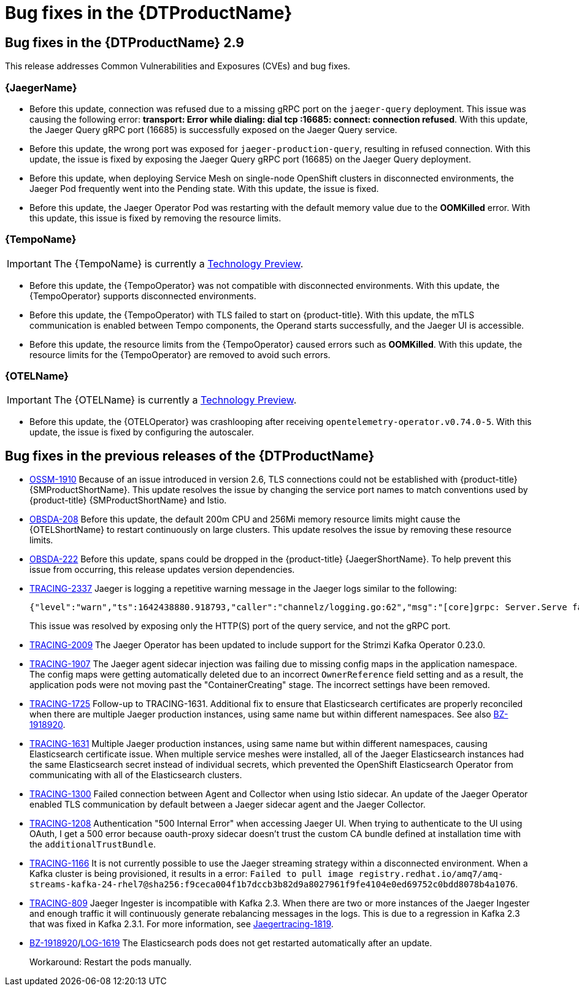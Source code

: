 ////
Module included in the following assemblies:
* distributed-tracing-release-notes.adoc
* service_mesh/v2x/servicemesh-release-notes.adoc
////
:_content-type: REFERENCE
[id="distr-tracing-rn-fixed-issues_{context}"]
= Bug fixes in the {DTProductName}
////
Provide the following info for each issue if possible:
Consequence - What user action or situation would make this problem appear (If you have the foo option enabled and did x)? What did the customer experience as a result of the issue? What was the symptom?
Cause - Why did this happen?
Fix - What did we change to fix the problem?
Result - How has the behavior changed as a result? Try to avoid “It is fixed” or “The issue is resolved” or “The error no longer presents”.
////

== Bug fixes in the {DTProductName} 2.9

This release addresses Common Vulnerabilities and Exposures (CVEs) and bug fixes.

=== {JaegerName}

* Before this update, connection was refused due to a missing gRPC port on the `jaeger-query` deployment. This issue was causing the following error: *transport: Error while dialing: dial tcp :16685: connect: connection refused*. With this update, the Jaeger Query gRPC port (16685) is successfully exposed on the Jaeger Query service.
// link:https://issues.redhat.com/browse/TRACING-3322[TRACING-3322]

* Before this update, the wrong port was exposed for `jaeger-production-query`, resulting in refused connection. With this update, the issue is fixed by exposing the Jaeger Query gRPC port (16685) on the Jaeger Query deployment.
// link:https://issues.redhat.com/browse/TRACING-2968[TRACING-2968]

* Before this update, when deploying Service Mesh on single-node OpenShift clusters in disconnected environments, the Jaeger Pod frequently went into the Pending state. With this update, the issue is fixed.
// link:https://issues.redhat.com/browse/TRACING-3312[TRACING-3312]

* Before this update, the Jaeger Operator Pod was restarting with the default memory value due to the *OOMKilled* error. With this update, this issue is fixed by removing the resource limits.
// link:https://issues.redhat.com/browse/TRACING-3173[TRACING-3173]

=== {TempoName}

IMPORTANT: The {TempoName} is currently a link:https://access.redhat.com/support/offerings/techpreview/[Technology Preview].

* Before this update, the {TempoOperator} was not compatible with disconnected environments. With this update, the {TempoOperator} supports disconnected environments.
// link:https://issues.redhat.com/browse/TRACING-3145[TRACING-3145]

* Before this update, the {TempoOperator) with TLS failed to start on {product-title}. With this update, the mTLS communication is enabled between Tempo components, the Operand starts successfully, and the Jaeger UI is accessible.
// link:https://issues.redhat.com/browse/TRACING-3091[TRACING-3091]

* Before this update, the resource limits from the {TempoOperator} caused errors such as *OOMKilled*. With this update, the resource limits for the {TempoOperator} are removed to avoid such errors.
// link:https://issues.redhat.com/browse/TRACING-3204[TRACING-3204]

=== {OTELName}

IMPORTANT: The {OTELName} is currently a link:https://access.redhat.com/support/offerings/techpreview/[Technology Preview].

* Before this update, the {OTELOperator} was crashlooping after receiving `opentelemetry-operator.v0.74.0-5`. With this update, the issue is fixed by configuring the autoscaler.
// link:https://issues.redhat.com/browse/TRACING-3190[TRACING-3190]

== Bug fixes in the previous releases of the {DTProductName}

* link:https://issues.redhat.com/browse/OSSM-1910[OSSM-1910]
Because of an issue introduced in version 2.6, TLS connections could not be established with {product-title} {SMProductShortName}. 
This update resolves the issue by changing the service port names to match conventions used by {product-title} {SMProductShortName} and Istio. 

* link:https://issues.redhat.com/browse/OBSDA-208[OBSDA-208]
 Before this update, the default 200m CPU and 256Mi memory resource limits might cause the {OTELShortName} to restart continuously on large clusters.
 This update resolves the issue by removing these resource limits.

* link:https://issues.redhat.com/browse/OBSDA-222[OBSDA-222]
Before this update, spans could be dropped in the {product-title} {JaegerShortName}. 
To help prevent this issue from occurring, this release updates version dependencies.

* link:https://issues.redhat.com/browse/TRACING-2337[TRACING-2337]
Jaeger is logging a repetitive warning message in the Jaeger logs similar to the following:
+
[source,terminal]
----
{"level":"warn","ts":1642438880.918793,"caller":"channelz/logging.go:62","msg":"[core]grpc: Server.Serve failed to create ServerTransport: connection error: desc = \"transport: http2Server.HandleStreams received bogus greeting from client: \\\"\\\\x16\\\\x03\\\\x01\\\\x02\\\\x00\\\\x01\\\\x00\\\\x01\\\\xfc\\\\x03\\\\x03vw\\\\x1a\\\\xc9T\\\\xe7\\\\xdaCj\\\\xb7\\\\x8dK\\\\xa6\\\"\"","system":"grpc","grpc_log":true}
----
+
This issue was resolved by exposing only the HTTP(S) port of the query service, and not the gRPC port.

* link:https://issues.redhat.com/browse/TRACING-2009[TRACING-2009] The Jaeger Operator has been updated to include support for the Strimzi Kafka Operator 0.23.0.

* link:https://issues.redhat.com/browse/TRACING-1907[TRACING-1907] The Jaeger agent sidecar injection was failing due to missing config maps in the application namespace. The config maps were getting automatically deleted due to an incorrect `OwnerReference` field setting and as a result, the application pods were not moving past the "ContainerCreating" stage. The incorrect settings have been removed.

* link:https://issues.redhat.com/browse/TRACING-1725[TRACING-1725] Follow-up to TRACING-1631. Additional fix to ensure that Elasticsearch certificates are properly reconciled when there are multiple Jaeger production instances, using same name but within different namespaces. See also link:https://bugzilla.redhat.com/show_bug.cgi?id=1918920[BZ-1918920].

* link:https://issues.jboss.org/browse/TRACING-1631[TRACING-1631] Multiple Jaeger production instances, using same name but within different namespaces, causing Elasticsearch certificate issue. When multiple service meshes were installed, all of the Jaeger Elasticsearch instances had the same Elasticsearch secret instead of individual secrets, which prevented the OpenShift Elasticsearch Operator from communicating with all of the Elasticsearch clusters.

* link:https://issues.redhat.com/browse/TRACING-1300[TRACING-1300] Failed connection between Agent and Collector when using Istio sidecar. An update of the Jaeger Operator enabled TLS communication by default between a Jaeger sidecar agent and the Jaeger Collector.

* link:https://issues.redhat.com/browse/TRACING-1208[TRACING-1208] Authentication "500 Internal Error" when accessing Jaeger UI. When trying to authenticate to the UI using OAuth, I get a 500 error because oauth-proxy sidecar doesn't trust the custom CA bundle defined at installation time with the `additionalTrustBundle`.

* link:https://issues.redhat.com/browse/TRACING-1166[TRACING-1166] It is not currently possible to use the Jaeger streaming strategy within a disconnected environment. When a Kafka cluster is being provisioned, it results in a error: `Failed to pull image registry.redhat.io/amq7/amq-streams-kafka-24-rhel7@sha256:f9ceca004f1b7dccb3b82d9a8027961f9fe4104e0ed69752c0bdd8078b4a1076`.

* link:https://issues.redhat.com/browse/TRACING-809[TRACING-809] Jaeger Ingester is incompatible with Kafka 2.3. When there are two or more instances of the Jaeger Ingester and enough traffic it will continuously generate rebalancing messages in the logs. This is due to a regression in Kafka 2.3 that was fixed in Kafka 2.3.1. For more information, see https://github.com/jaegertracing/jaeger/issues/1819[Jaegertracing-1819].

* link:https://bugzilla.redhat.com/show_bug.cgi?id=1918920[BZ-1918920]/link:https://issues.redhat.com/browse/LOG-1619[LOG-1619] The Elasticsearch pods does not get restarted automatically after an update.
+
Workaround: Restart the pods manually.
